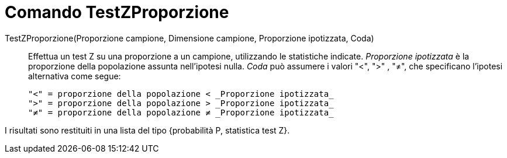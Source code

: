 = Comando TestZProporzione
:page-en: commands/ZProportionTest
ifdef::env-github[:imagesdir: /it/modules/ROOT/assets/images]

TestZProporzione(Proporzione campione, Dimensione campione, Proporzione ipotizzata, Coda)::
  Effettua un test Z su una proporzione a un campione, utilizzando le statistiche indicate. _Proporzione ipotizzata_ è
  la proporzione della popolazione assunta nell'ipotesi nulla. _Coda_ può assumere i valori "<", ">" , "≠", che
  specificano l'ipotesi alternativa come segue:

  "<" = proporzione della popolazione < _Proporzione ipotizzata_
  ">" = proporzione della popolazione > _Proporzione ipotizzata_
  "≠" = proporzione della popolazione ≠ _Proporzione ipotizzata_

I risultati sono restituiti in una lista del tipo {probabilità P, statistica test Z}.
